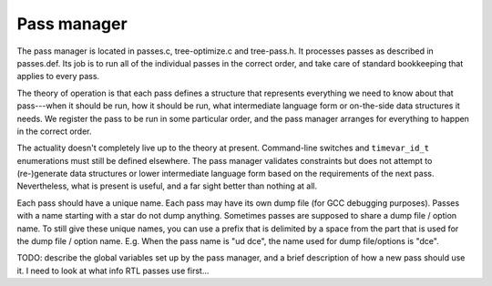.. _pass-manager:

Pass manager
************

The pass manager is located in passes.c, tree-optimize.c
and tree-pass.h.
It processes passes as described in passes.def.
Its job is to run all of the individual passes in the correct order,
and take care of standard bookkeeping that applies to every pass.

The theory of operation is that each pass defines a structure that
represents everything we need to know about that pass---when it
should be run, how it should be run, what intermediate language
form or on-the-side data structures it needs.  We register the pass
to be run in some particular order, and the pass manager arranges
for everything to happen in the correct order.

The actuality doesn't completely live up to the theory at present.
Command-line switches and ``timevar_id_t`` enumerations must still
be defined elsewhere.  The pass manager validates constraints but does
not attempt to (re-)generate data structures or lower intermediate
language form based on the requirements of the next pass.  Nevertheless,
what is present is useful, and a far sight better than nothing at all.

Each pass should have a unique name.
Each pass may have its own dump file (for GCC debugging purposes).
Passes with a name starting with a star do not dump anything.
Sometimes passes are supposed to share a dump file / option name.
To still give these unique names, you can use a prefix that is delimited
by a space from the part that is used for the dump file / option name.
E.g. When the pass name is "ud dce", the name used for dump file/options
is "dce".

TODO: describe the global variables set up by the pass manager,
and a brief description of how a new pass should use it.
I need to look at what info RTL passes use first…

